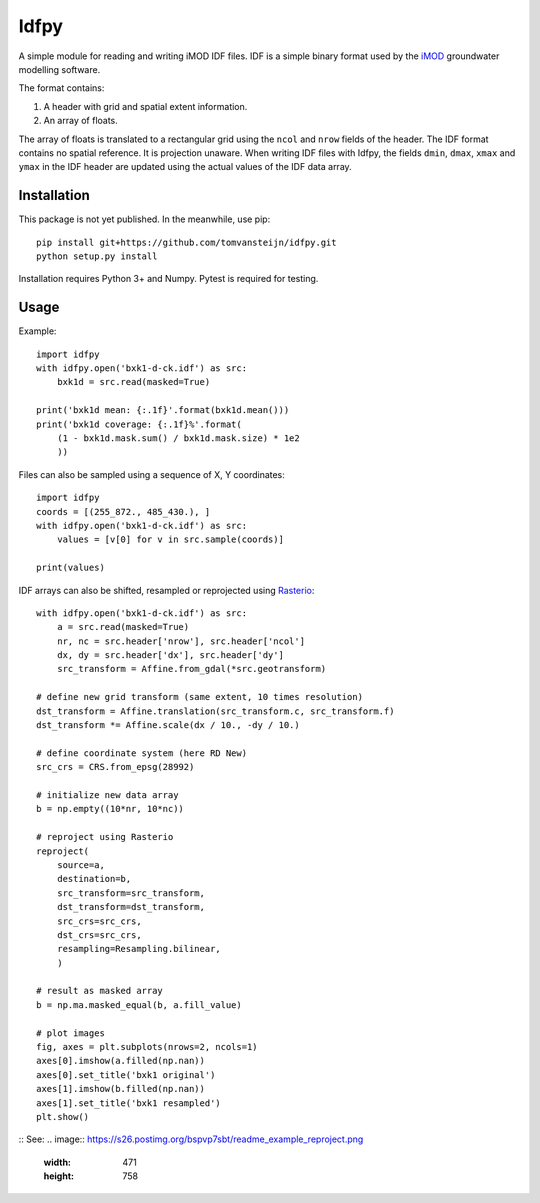 Idfpy
=====
A simple module for reading and writing iMOD IDF files. IDF is a simple binary format used by the `iMOD <https://www.deltares.nl/nl/software/imod-2>`_ groundwater modelling software.

The format contains:

#. A header with grid and spatial extent information.
#. An array of floats.

The array of floats is translated to a rectangular grid using the ``ncol`` and ``nrow`` fields of the header. The IDF format contains no spatial reference. It is projection unaware.
When writing IDF files with Idfpy, the fields ``dmin``, ``dmax``, ``xmax`` and ``ymax`` in the IDF header are updated using the actual values of the IDF data array.

Installation
------------
This package is not yet published. In the meanwhile, use pip:
::
    pip install git+https://github.com/tomvansteijn/idfpy.git
    python setup.py install
::

Installation requires Python 3+ and Numpy. Pytest is required for testing.

Usage
-----

Example:
::
    import idfpy
    with idfpy.open('bxk1-d-ck.idf') as src:
        bxk1d = src.read(masked=True)

    print('bxk1d mean: {:.1f}'.format(bxk1d.mean()))
    print('bxk1d coverage: {:.1f}%'.format(
        (1 - bxk1d.mask.sum() / bxk1d.mask.size) * 1e2
        ))
::

Files can also be sampled using a sequence of X, Y coordinates:
::
    import idfpy
    coords = [(255_872., 485_430.), ]
    with idfpy.open('bxk1-d-ck.idf') as src:
        values = [v[0] for v in src.sample(coords)]

    print(values)
::

IDF arrays can also be shifted, resampled or reprojected using `Rasterio <https://github.com/mapbox/rasterio>`_:
::
    with idfpy.open('bxk1-d-ck.idf') as src:
        a = src.read(masked=True)
        nr, nc = src.header['nrow'], src.header['ncol']
        dx, dy = src.header['dx'], src.header['dy']
        src_transform = Affine.from_gdal(*src.geotransform)

    # define new grid transform (same extent, 10 times resolution)
    dst_transform = Affine.translation(src_transform.c, src_transform.f)
    dst_transform *= Affine.scale(dx / 10., -dy / 10.)

    # define coordinate system (here RD New)
    src_crs = CRS.from_epsg(28992)

    # initialize new data array
    b = np.empty((10*nr, 10*nc))

    # reproject using Rasterio
    reproject(
        source=a,
        destination=b,
        src_transform=src_transform,
        dst_transform=dst_transform,
        src_crs=src_crs,
        dst_crs=src_crs,
        resampling=Resampling.bilinear,
        )

    # result as masked array
    b = np.ma.masked_equal(b, a.fill_value)

    # plot images
    fig, axes = plt.subplots(nrows=2, ncols=1)
    axes[0].imshow(a.filled(np.nan))
    axes[0].set_title('bxk1 original')
    axes[1].imshow(b.filled(np.nan))
    axes[1].set_title('bxk1 resampled')
    plt.show()
::
See:
.. image:: https://s26.postimg.org/bspvp7sbt/readme_example_reproject.png
    :width: 471
    :height: 758

